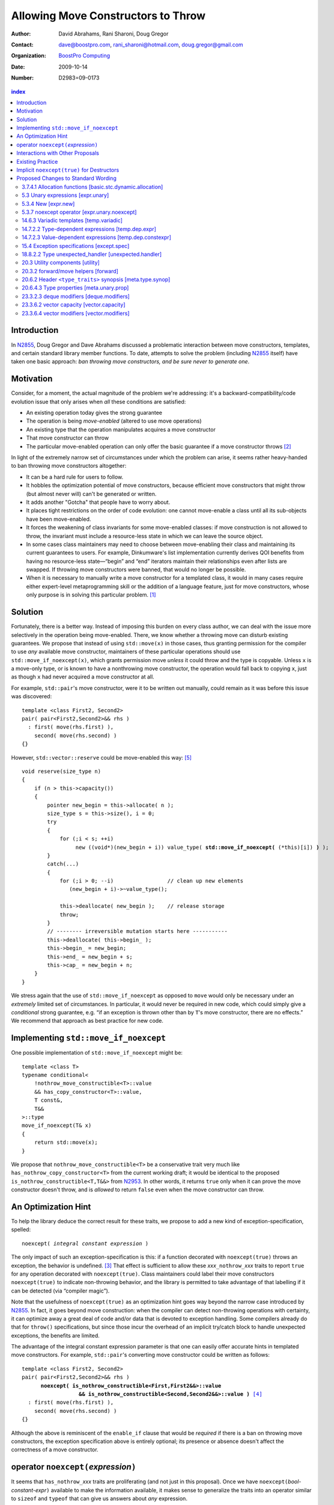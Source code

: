 =====================================
 Allowing Move Constructors to Throw
=====================================

:Author: David Abrahams, Rani Sharoni, Doug Gregor
:Contact: dave@boostpro.com, rani_sharoni@hotmail.com, doug.gregor@gmail.com
:organization: `BoostPro Computing`_
:date: 2009-10-14

:Number: D2983=09-0173

.. _`BoostPro Computing`: http://www.boostpro.com

.. build HTML with:

   rst2html.py --footnote-references=superscript \
     --stylesheet-path=./rst.css --embed-stylesheet N2983-throwing-move.rst \
     N2983.html

.. contents:: index

Introduction
************

In N2855_, Doug Gregor and Dave Abrahams discussed a problematic
interaction between move constructors, templates, and certain standard
library member functions.  To date, attempts to solve the problem
(including N2855_ itself) have taken one basic approach: *ban throwing
move constructors, and be sure never to generate one*.  

Motivation
**********

Consider, for a moment, the actual magnitude of the problem we're
addressing: it's a backward-compatibility/code evolution issue that
only arises when *all* these conditions are satisfied:

* An existing operation today gives the strong guarantee
* The operation is being *move-enabled* (altered to use move operations)
* An existing type that the operation manipulates acquires a move constructor
* That move constructor can throw
* The particular move-enabled operation can only offer the basic
  guarantee if a move constructor throws [#x]_

In light of the extremely narrow set of circumstances under which the
problem can arise, it seems rather heavy-handed to ban throwing move
constructors altogether:

* It can be a hard rule for users to follow.

* It hobbles the optimization potential of move constructors, because
  efficient move constructors that might throw (but almost never will)
  can't be generated or written.

* It adds another "Gotcha" that people have to worry about.

* It places tight restrictions on the order of code evolution: one
  cannot move-enable a class until all its sub-objects have been
  move-enabled.

* It forces the weakening of class invariants for some move-enabled
  classes: if move construction is not allowed to throw, the invariant
  must include a resource-less state in which we can leave the source
  object.

* In some cases class maintainers may need to choose between
  move-enabling their class and maintaining its current guarantees to
  users.  For example, Dinkumware's list implementation currently
  derives QOI benefits from having no resource-less state—“begin” and
  “end” iterators maintain their relationships even after lists are
  swapped.  If throwing move constructors were banned, that would no
  longer be possible.

* When it is necessary to manually write a move constructor for a
  templated class, it would in many cases require either expert-level
  metaprogramming skill or the addition of a language feature, just
  for move constructors, whose only purpose is in solving this
  particular problem. [#attribute]_

.. _N2904: http://www.open-std.org/JTC1/SC22/WG21/docs/papers/2009/n2904.pdf

Solution
********

Fortunately, there is a better way.  Instead of imposing this burden
on every class author, we can deal with the issue more selectively in
the operation being move-enabled.  There, we know whether a throwing
move can disturb existing guarantees.  We propose that instead of
using ``std::move(x)`` in those cases, thus granting permission for
the compiler to use *any* available move constructor, maintainers of
these particular operations should use ``std::move_if_noexcept(x)``, which
grants permission move *unless* it could throw and the type is
copyable.  Unless ``x`` is a move-only type, or is known to have a
nonthrowing move constructor, the operation would fall back to copying
``x``, just as though ``x`` had never acquired a move constructor at
all.

For example, ``std::pair``\ 's move constructor, were it to be written
out manually, could remain as it was before this issue was
discovered::

    template <class First2, Second2>
    pair( pair<First2,Second2>&& rhs )
      : first( move(rhs.first) ), 
        second( move(rhs.second) )
    {}

However, ``std::vector::reserve`` could be move-enabled this way: [#default-construct-swap]_

.. parsed-literal::

  void reserve(size_type n)
  {
      if (n > this->capacity())
      {
          pointer new_begin = this->allocate( n );
          size_type s = this->size(), i = 0;
          try
          {
              for (;i < s; ++i)
                   new ((void*)(new_begin + i)) value_type( **std::move_if_noexcept(** (\*this)[i]) **)** );
          }
          catch(...)
          {
              for (;i > 0; --i)                 // clean up new elements
                 (new_begin + i)->~value_type();

              this->deallocate( new_begin );    // release storage
              throw;
          }
          // -------- irreversible mutation starts here -----------
          this->deallocate( this->begin_ );
          this->begin_ = new_begin;
          this->end_ = new_begin + s;
          this->cap_ = new_begin + n;
      }
  }


We stress again that the use of ``std::move_if_noexcept`` as opposed to
``move`` would only be necessary under an *extremely* limited set of
circumstances.  In particular, it would never be required in new code,
which could simply give a *conditional* strong guarantee, e.g. “if an
exception is thrown other than by ``T``\ 's move constructor, there
are no effects.”  We recommend that approach as best practice for new
code.

Implementing ``std::move_if_noexcept``
**************************************

One possible implementation of ``std::move_if_noexcept`` might be::

  template <class T>
  typename conditional<
      !nothrow_move_constructible<T>::value
      && has_copy_constructor<T>::value,
      T const&,
      T&&
  >::type
  move_if_noexcept(T& x)
  {
      return std::move(x);
  }

We propose that ``nothrow_move_constructible<T>`` be a conservative
trait very much like ``has_nothrow_copy_constructor<T>`` from the
current working draft; it would be identical to the proposed
``is_nothrow_constructible<T,T&&>`` from N2953_.  In other words, it
returns ``true`` only when it can prove the move constructor doesn't
throw, and is *allowed* to return ``false`` even when the move
constructor can throw.

An Optimization Hint
********************

To help the library deduce the correct result for these traits, we
propose to add a new kind of exception-specification, spelled:

.. parsed-literal::

   noexcept( *integral constant expression* )

The only impact of such an exception-specification is this: if a
function decorated with ``noexcept(true)`` throws an exception, the
behavior is undefined. [#no-diagnostic]_ That effect is sufficient to
allow these *xxx*\ ``_nothrow_``\ *xxx* traits to report ``true`` for
any operation decorated with ``noexcept(true)``.  Class maintainers could
label their move constructors ``noexcept(true)`` to indicate non-throwing
behavior, and the library is permitted to take advantage of that
labelling if it can be detected (via “compiler magic”).

Note that the usefulness of ``noexcept(true)`` as an optimization hint
goes way beyond the narrow case introduced by N2855_.  In fact, it
goes beyond move construction: when the compiler can detect
non-throwing operations with certainty, it can optimize away a great
deal of code and/or data that is devoted to exception handling.  Some
compilers already do that for ``throw()`` specifications, but since
those incur the overhead of an implicit try/catch block to handle
unexpected exceptions, the benefits are limited.

The advantage of the integral constant expression parameter is that
one can easily offer accurate hints in templated move constructors.
For example, ``std::pair``\ 's converting move constructor could be
written as follows:

.. parsed-literal::

    template <class First2, Second2>
    pair( pair<First2,Second2>&& rhs ) 
          **noexcept( is_nothrow_constructible<First,First2&&>::value
                      && is_nothrow_constructible<Second,Second2&&>::value )** [#is_nothrow_constructible]_
      : first( move(rhs.first) ), 
        second( move(rhs.second) )
    {}

Although the above is reminiscent of the ``enable_if`` clause that would
be *required* if there is a ban on throwing move constructors, the
exception specification above is entirely optional; its presence or
absence doesn't affect the correctness of a move constructor.

operator ``noexcept(``\ *expression*\ ``)``
*******************************************

It seems that ``has_nothrow_``\ *xxx* traits are proliferating (and
not just in this proposal).  Once we have ``noexcept(``\
*bool-constant-expr*\ ``)`` available to make the information
available, it makes sense to generalize the traits into an operator
similar to ``sizeof`` and ``typeof`` that can give us answers about
*any* expression.


Interactions with Other Proposals
*********************************

The generation of default move constructors, first proposed by Bjarne
Stroustrup in N2904_, and again by Bjarne Stroustrup and Lawrence
Crowl in N2953_, is harmonious with our proposal.  For example, since
throwing move constructors are allowed, default move constructors will
be generated in more cases, with performance benefits if *any*
subobjects have been move-enabled.

As a matter of QOI, a default move constructor would probably gain an
exception specification whose boolean constant parameter is computed
from the results of has_nothrow_move on all subobjects, but, being a
matter of QOI, that doesn't have any effect on standard text.

The proposed ``[[nothrow]]`` attribute is just a less-powerful version
of this feature.  In particular, it can't express the hint shown for
``pair``\ 's move constructor above.  We suggest it be dropped.

Existing Practice
*****************

The Microsoft compiler has always treated empty
exception-specifications as though they have the same meaning we
propose for ``noexcept(true)``.  That is, Microsoft omits the
standard-mandated runtime behavior if the function throws, and it
performs optimizations based on the assumption that the function
doesn't throw.  This interpretation of ``throw()`` has proven to be
successful in practice and is regarded by many as superior to the one
in the standard.  Standardizing ``noexcept(true)`` gives everyone access
to this optimization tool.

Implicit ``noexcept(true)`` for Destructors
*******************************************

So few destructors can throw exceptions that the default
exception-specification for destructors could be changed from nothing
(i.e. ``noexcept(false)``) to ``noexcept(true)`` with only a tiny
amount of code breakage.  Such code is already very dangerous, and
where used properly, ought to be a well-known “caution area” that is
reasonably easily migrated.  However, we don't think this change would
be appropriate for C++0x at this late date, so we're not proposing it.


Proposed Changes to Standard Wording
************************************

.. role:: sub

.. role:: ins

.. role:: del

.. role:: insc(ins)
   :class: ins code

.. role:: delc(del)
   :class: ins code

.. role:: raw-html(raw)
   :format: html
   
3.7.4.1 Allocation functions [basic.stc.dynamic.allocation]
===========================================================

Modify paragraph 3 as follows:

  3 An allocation function that fails to allocate storage can invoke the currently installed new-handler function (18.6.2.3), if any. [ *Note*: A program-supplied allocation function can obtain the address of the currently installed new_handler using the ``std::set_new_handler`` function (18.6.2.4). -- *end note* ] If an allocation function declared with an empty *exception-specification* (15.4), :del:`throw(),` fails to allocate storage, it shall return a null pointer. Any other allocation function that fails to allocate storage shall indicate failure only by throwing an exception of a type that would match a handler (15.3) of type ``std::bad_alloc`` (18.6.2.1).

5.3 Unary expressions [expr.unary]
==================================

Modify the grammar in paragraph 1 as follows:

  1 Expressions with unary operators group right-to-left.

  .. parsed-literal::

    unary-expression: 
      postfix-expression
      ++ cast-expression 
      -- cast-expression 
      unary-operator cast-expression 
      sizeof unary-expression 
      sizeof ( type-id ) 
      sizeof ... ( identifier ) 
      alignof ( type-id ) 
      new-expression 
      delete-expression
      :raw-html:`<span class="ins"><i>noexcept-expression</i></span>`

5.3.4 New [expr.new]
====================

Modify paragraph 13 as follows:

  13 [Note: unless an allocation function is declared with an empty exception-specification (15.4), :del:`throw(),` it indicates failure to allocate storage by throwing a ``std::bad_alloc`` exception (Clause 15, 18.6.2.1); it returns a non-null pointer otherwise. If the allocation function is declared with an empty *exception-specification*, :del:`throw(),` it returns null to indicate failure to allocate storage and a non-null pointer otherwise. -- *end note*] If the allocation function returns null, initialization shall not be done, the deallocation function shall not be called, and the value of the new-expression shall be null.

5.3.7 noexcept operator [expr.unary.noexcept]
=============================================

(Add this new section)

  1 :ins:`The noexcept operator determines whether the evaluation of its operand, which is an unevaluated operand (Clause 5), can throw an exception ([except.throw]).`

  .. parsed-literal::

    :raw-html:`<span class="ins"><i>noexcept-expression</i></span>`
      :raw-html:`<span class="ins">noexcept ( <i>expression</i> )</span>`

  2 :raw-html:`<span class="ins">The result of the <code>noexcept</code> operator is a constant of type <code>bool</code>.</span>`

  3 :raw-html:`<span class="ins">The result of the <code>noexcept</code> operator is <code>false</code> if in an evaluated context the <i>expression</i> would contain</span>`

  * :raw-html:`<span class="ins">a potentially evaluated call` [#implicit-call]_ :raw-html:`<span class="ins">to a function, member function, function pointer, or member function pointer that does not have an empty <i>exception-specification</i> ([except.spec]),</span>`

  * :raw-html:`<span class="ins">a potentially evaluated <i>throw-expression</i> ([except.throw]),</span>`

  * :raw-html:`<span class="ins">a potentially evaluated <code>dynamic_cast</code> expression ([expr.dynamic.cast]) that requires a run-time check, or</span>`

  * :raw-html:`<span class="ins">a potentially evaluated <code>typeid</code> expression ([expr.typeid]) applied to an expression whose type is a polymorphic class type ([class.virtual]).</span>`

  :ins:`Otherwise, the result is true.`

14.6.3 Variadic templates [temp.variadic]
=========================================

Modify the fifth bullet of paragraph 4 as follows:

  4 A *pack expansion* is a sequence of tokens that names one or more parameter packs, followed by an ellipsis. The sequence of tokens is called the *pattern of the expansion*; its syntax depends on the context in which the expansion occurs. Pack expansions can occur in the following contexts:

    * In :raw-html:`a<span class="del">n</span> <i><span class="ins">dynamic-</span>exception-specification</i>` (15.4); the pattern is a *type-id*.

14.7.2.2 Type-dependent expressions [temp.dep.expr]
===================================================

Add the following case to the list in paragraph 4:

  4 Expressions of the following forms are never type-dependent (because the type of the expression cannot be dependent):

  .. parsed-literal::

    :raw-html:`<span class="ins">noexcept ( <i>expression</i> )</span>`

14.7.2.3 Value-dependent expressions [temp.dep.constexpr]
=========================================================

Modify paragraph 2 as follows:

  2 Expressions of the following form are value-dependent if the *unary-expression* :raw-html:`<span class="ins">or <i>expression</i></span>` is type-dependent or the *type-id* is dependent:

  .. parsed-literal::

    sizeof *unary-expression*
    sizeof ( *type-id* ) 
    alignof ( *type-id* )
    :raw-html:`<span class="ins">noexcept ( <i>expression</i> )</span>`

15.4 Exception specifications [except.spec]
===========================================

Change the following paragraphs as follows:

  1 A function declaration lists exceptions that its function might directly 
  or indirectly throw by using an *exception-specification* as a suffix of its 
  declarator.

    :raw-html:`<p><em>
    exception-specification:
    <blockquote class="grammar">
    <span class="ins">dynamic-exception-specification</span>
    <br />
    <span class="ins">noexcept-specification</span>
    </blockquote>
    </em></p>`

    :raw-html:`<p><span class="ins">
    <em>dynamic-exception-specification:</em>
    </span>
    <blockquote>
    <code>throw (</code> <em>type-id-list<span class="sub">opt</span></em> <code>)</code>
    </blockquote>
    </p>`

    :raw-html:`<p><em>
    type-id-list:
    <blockquote>
    type-id ...<span class="sub">opt</span><br />
    type-id-list, type-id ...<span class="sub">opt</span>
    </blockquote>
    </em>
    </p>`

    :raw-html:`<p>
    <span class="ins"><em>noexcept-specification:</em></span>
    <blockquote>
    <span class="ins"><code>noexcept (</code> <em>constant-expression<span class="sub">opt</span></em> <code>)</code></span>
    </blockquote>
    </p>`

    :raw-html:`<span class="ins">In a <i>noexcept-specification</i>, the
    <i>constant-expression</i>, if supplied, shall be a constant expression
    ([expr.const]) that is contextually converted to <code>bool</code>
    ([conv] Clause 4). In what follows, a <i>noexcept-specification</i>
    <code>noexcept()</code> is equivalent to <code>noexcept(true)</code>.</span>`

  7 A function is said to *allow* an exception of type ``E`` if its :raw-html:`<i><span class="ins">dynamic-</span>exception-specification</i>` contains a type ``T`` for which a handler of type ``T`` would be a match (15.3) for an exception of type ``E``.

  .. comment :raw-html:`<span class="ins">, if its <i>noexcept-specification</i> is <code>noexcept(false)</code>, or if the function has no <i>exception-specification</i>`.

  11 A function with no *exception-specification* :raw-html:`<span class="ins">, or with an <i>exception-specification</i> of the form <code>noexcept(<i>constant-expression</i>)</code> where the <i>constant-expression</i> is <code>false</code>,</span>` allows all exceptions. :raw-html:`<span class="ins">An <i>exception-specification</i> is <i>empty</i> if it is of the form <code>throw()</code>, <code>noexcept()</code>, or <code>noexcept(<i>constant-expression</i>)</code> where the <i>constant-expression</i> is <code>true</code>.</span>` A function with an empty *exception-specification* :raw-html:`<span class="del">, <code>throw()</code>,</span>` does not allow any exceptions.

  14 In :raw-html:`a<span class="del">n</span> <i><span class="ins">dynamic-</span>exception-specification</i>,` a *type-id* followed by an ellipsis is a pack expansion (14.6.3).

Add the following new paragraph:

    :raw-html:`<span class="ins">15 If a function with a
    <i>noexcept-specification</i> whose <i>constant-expression</i>
    yields <code>true</code> throws an exception, the behavior is
    undefined.  The <i>exception-specification</i> whose
    <i>constant-expression</i> yields <code>true</code> is in all
    other respects equivalent to the <i>exception-specification</i>
    <code>throw()</code>.  The <i>exception-specification</i> whose
    <i>constant-expression</i> yields <code>false</code> is equivalent
    to omitting the <i>exception-specification</i> altogether.</span>`

.. comment

  17.6.4.10 Restrictions on exception handling [res.on.exception.handling]
  ========================================================================

  Modify footnote 192 (the first footnote in paragraph 2) as follows:

    192) That is, the C library functions can all be treated as if they have :del:`a throw()` :ins:`an empty` exception-specification. This allows implementations to make performance optimizations based on the absence of exceptions at runtime.

18.8.2.2 Type unexpected_handler [unexpected.handler]
=====================================================

Modify paragraph 1 as follows:

  1 The type of a handler function to be called by ``unexpected()`` when a function attempts to throw an exception not listed in its :raw-html:`<i><span class="ins">dynamic-</span>exception-specification</i>.`

20.3 Utility components [utility]
=================================

Change Header ``<utility>`` synopsis as follows:

.. parsed-literal::

  // 20.3.2, forward/move: 
  template <class T> struct identity; 
  template <class T> T&& forward(typename identity<T>::type&&); 
  template <class T> typename remove_reference<T>::type&& move(T&&);
  :ins:`template <class T> typename conditional<
    !nothrow_move_constructible<T>::value && has_copy_constructor<T>::value, 
    T const&, T&&>::type move_if_noexcept(T& x);`

20.3.2 forward/move helpers [forward]
=====================================

Append the following:

  .. parsed-literal::

    :ins:`template <class T> typename conditional<
      !nothrow_move_constructible<T>::value && has_copy_constructor<T>::value, 
      T const&, T&&>::type move_if_noexcept(T& x);`

  :raw-html:`<span class="ins">10 <em>Returns:</em> <code>std::move(t)</code></span>`

20.6.2 Header ``<type_traits>`` synopsis [meta.type.synop]
==========================================================

.. parsed-literal::

    template <class T> struct has_nothrow_assign;
    :ins:`template <class T> struct has_move_constructor; 
    template <class T> struct nothrow_move_constructible;

    template <class T> struct has_move_assign; 
    template <class T> struct nothrow_move_assignable;

    template <class T> struct has_copy_constructor; 
    template <class T> struct has_default_constructor; 
    template <class T> struct has_copy_assign;`

    template <class T> struct has_virtual_destructor;



20.6.4.3 Type properties [meta.unary.prop]
==========================================

Add entries to table 43:

+--------------------------------+-----------------------------------+-----------------------------------+
| Template                       |Condition                          |Preconditions                      |
+================================+===================================+===================================+
| ``template <class T>           |``T`` has a move constructor       |``T`` shall be a complete type.    |
| struct has_move_constructor;`` |(17.3.14).                         |                                   |
+--------------------------------+-----------------------------------+-----------------------------------+
| ``template <class T>           |``noexcept( T( make<T>() ) )``     |``T`` shall be a complete type.    |
| struct                         |                                   |                                   |
| nothrow_move_constructible;``  |                                   |                                   |
|                                |                                   |                                   |
|                                |                                   |                                   |
+--------------------------------+-----------------------------------+-----------------------------------+
| ``template <class T>           |``T`` has a move assignment        |``T`` shall be a complete type.    |
| struct has_move_assign;``      |operator (17.3.13).                |                                   |
+--------------------------------+-----------------------------------+-----------------------------------+
| ``template <class T>           |``noexcept( *(T*)0 = make<T> )``   |``T`` shall be a complete type.    |
| struct                         |                                   |                                   |
| nothrow_move_assignable;``     |                                   |                                   |
|                                |                                   |                                   |
+--------------------------------+-----------------------------------+-----------------------------------+
| ``template <class T>           |``T`` has a copy constructor       |``T`` shall be a complete type, an | 
| struct has_copy_constructor;`` |(12.8).                            |array of unknown bound, or         |
|                                |                                   |(possibly cv-qualified) ``void.``  |
|                                |                                   |                                   |
+--------------------------------+-----------------------------------+-----------------------------------+
| ``template <class T>           |``T`` has a default constructor    |``T`` shall be a complete type, an |
| struct                         |(12.1).                            |array of unknown bound, or         |
| has_default_constructor;``     |                                   |(possibly cv-qualified) ``void.``  |
|                                |                                   |                                   |
+--------------------------------+-----------------------------------+-----------------------------------+
| ``template <class T>           |``T`` has a copy assignment        |``T`` shall be a complete type, an |
| struct has_copy_assign;``      |operator (12.8).                   |array of unknown bound, or         |
|                                |                                   |(possibly cv-qualified) ``void``.  |
|                                |                                   |                                   |
+--------------------------------+-----------------------------------+-----------------------------------+

23.3.2.3 deque modifiers [deque.modifiers]
==========================================

Context::

    iterator insert(const_iterator position, const T& x);
    iterator insert(const_iterator position, T&& x);
    void insert(const_iterator position, size_type n, const T& x);
    template <class InputIterator>;
       void insert(const_iterator position, ;
                   InputIterator first, InputIterator last);

    template <class... Args> void emplace_front(Args&&... args);
    template <class... Args> void emplace_back(Args&&... args);
    template <class... Args> iterator emplace(const_iterator position, Args&&... args);
    void push_front(const T& x);
    void push_front(T&& x);
    void push_back(const T& x);
    void push_back(T&& x);`

Change Paragraph 2 as follows:

  2 Remarks: If an exception is thrown other than by the copy
  constructor\ :ins:`, move constructor, move assignment operator` or
  assignment operator of ``T`` there are no effects.  :raw-html:`<span
  class="ins">If an exception is thrown by the move constructor of a
  non-CopyConstructible <code>T</code>, the effects are
  unspecified.</span>`

-----

Context::

  iterator erase(const_iterator position); 
  iterator erase(const_iterator first, const_iterator last);

Change paragraph 6 as follows:

    6 Throws: Nothing unless an exception is thrown by the copy constructor,
    :ins:`move constructor, move assignment operator`
    or assignment operator of ``T``.

23.3.6.2 vector capacity [vector.capacity]
==========================================

Context::

   void reserve(size_type n);

Remove paragraph 2:

    :del:`2 Requires: If value_type has a move constructor, that
    constructor shall not throw any exceptions.`

Change paragraph 3 as follows:

    :del:`3`:ins:`2` Effects: A directive that informs a vector of a
    planned change in size, so that it can manage the storage
    allocation accordingly. After ``reserve()``, ``capacity()`` is
    greater or equal to the argument of reserve if reallocation
    happens; and equal to the previous value of ``capacity()``
    otherwise.  Reallocation happens at this point if and only if the
    current capacity is less than the argument of ``reserve()``. If an
    exception is thrown :raw-html:`<span class="ins">other than by the
    move constructor of a non-CopyConstructible <code>T</code>` there
    are no effects.

-----

Context::

      void resize(size_type sz, const T& c);

Change paragraph 13 to say:

    If an exception is thrown :raw-html:`<span class="ins">other than
    by the move constructor of a non-CopyConstructible
    <code>T</code></span>` there are no effects.

23.3.6.4 vector modifiers [vector.modifiers]
============================================

Change the section as follows:

  .. parsed-literal::

    iterator insert(const_iterator position, const T& x); 
    iterator insert(const_iterator position, T&& x); 
    void insert(const_iterator position, size_type n, const T& x); 
    template <class InputIterator>
      void insert(const_iterator position, InputIterator first, InputIterator last);
    template <class... Args> void emplace_back(Args&&... args);
    template <class... Args> iterator emplace(const_iterator position, Args&&... args);
    void push_back(const T& x); 
    void push_back(T&& x);

  :del:`1 Requires: If value_type has a move constructor, that constructor shall
  not throw any exceptions.`

  :del:`2`:ins:`1` Remarks: Causes reallocation if the new size is
  greater than the old capacity. If no reallocation happens, all the
  iterators and references before the insertion point remain valid.
  If an exception is thrown other than by the copy constructor
  :ins:`move constructor, move assignment operator,` or assignment
  operator of ``T`` or by any InputIterator operation there are no
  effects.  :raw-html:`<span class="ins">if an exception is thrown by
  the move constructor of a non-CopyConstructible <code>T</code>, the
  effects are unspecified.`

  :del:`3`:ins:`2` Complexity: The complexity is linear in the number
  of elements inserted plus the distance to the end of the vector.

**Note to proposal reader:** The strong guarantee of ``push_back`` for
CopyConstructible ``T``\ s is maintained by virtue of 23.2.1
[container.requirements.general] paragraph 11.

-----

Context::

  iterator erase(const_iterator position); 
  iterator erase(const_iterator first, const_iterator last);

Change paragraph 6 as follows:

    6 Throws: Nothing unless an exception is thrown by the copy
    constructor, :ins:`move constructor, move assignment operator`, or
    assignment operator of ``T``.

-------

.. [#attribute] In Frankfurt, Dave proposed that we use the attribute
   syntax ``[[moves(subobj1,subobj2)]]`` for this purpose.  Aside from
   being controversial, it's a wart regardless of the syntax used,
   adding a whole new mechanism just for move constructors but useless
   elsewhere.

.. _N2855: http://www.open-std.org/JTC1/SC22/WG21/docs/papers/2009/n2855.html

.. _N2953: http://www.open-std.org/JTC1/SC22/WG21/docs/papers/2009/n2953.html

.. [#x] Many move-enabled operations can give the strong guarantee
   regardless of whether move construction throws.  One example is
   ``std::list<T>::push_back``.  This issue affects only the narrow
   subset of operations that need to make *multiple* explicit moves
   from locations observable by the caller.

.. [#no-diagnostic] In particular, we are not proposing to mandate
   static checking: a ``noexcept(true)`` function can call a ``noexcept(false)``
   function without causing the program to become ill-formed or
   generating a diagnostic.  Generating a diagnostic in such cases
   can, of course, be implemented by any compiler as a matter of QOI.

.. [#is_nothrow_constructible] See N2953_ for a definition of
   ``is_nothrow_constructible``.

.. [#default-construct-swap] Actually ``reserve`` and other such
   operations can be optimized even for a type without non-throwing
   move constructors but with a default constructor and a non-throwing
   swap, by first default-constructing elements in the new array and
   swapping each element into place.

.. [#implicit-call] :raw-html:`<span class="ins">This includes implicit calls, e.g., the call to an allocation function in a <i>new-expression</i>.</span>`
